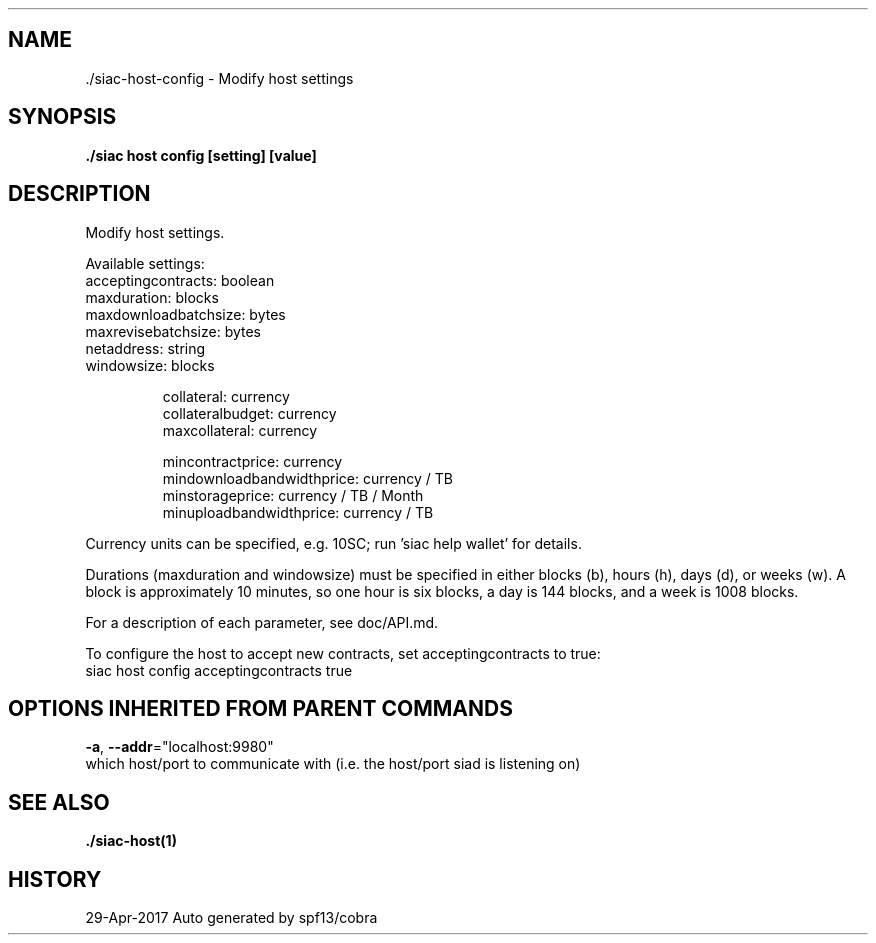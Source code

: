 .TH "./SIAC\-HOST\-CONFIG" "1" "Apr 2017" "Auto generated by spf13/cobra" "siac Manual" 
.nh
.ad l


.SH NAME
.PP
\&./siac\-\&host\-\&config \- Modify host settings


.SH SYNOPSIS
.PP
\fB\&./siac host config [setting] [value]\fP


.SH DESCRIPTION
.PP
Modify host settings.

.PP
Available settings:
     acceptingcontracts:   boolean
     maxduration:          blocks
     maxdownloadbatchsize: bytes
     maxrevisebatchsize:   bytes
     netaddress:           string
     windowsize:           blocks

.PP
.RS

.nf
 collateral:       currency
 collateralbudget: currency
 maxcollateral:    currency

 mincontractprice:          currency
 mindownloadbandwidthprice: currency / TB
 minstorageprice:           currency / TB / Month
 minuploadbandwidthprice:   currency / TB

.fi
.RE

.PP
Currency units can be specified, e.g. 10SC; run 'siac help wallet' for details.

.PP
Durations (maxduration and windowsize) must be specified in either blocks (b),
hours (h), days (d), or weeks (w). A block is approximately 10 minutes, so one
hour is six blocks, a day is 144 blocks, and a week is 1008 blocks.

.PP
For a description of each parameter, see doc/API.md.

.PP
To configure the host to accept new contracts, set acceptingcontracts to true:
    siac host config acceptingcontracts true


.SH OPTIONS INHERITED FROM PARENT COMMANDS
.PP
\fB\-a\fP, \fB\-\-addr\fP="localhost:9980"
    which host/port to communicate with (i.e. the host/port siad is listening on)


.SH SEE ALSO
.PP
\fB\&./siac\-\&host(1)\fP


.SH HISTORY
.PP
29\-Apr\-2017 Auto generated by spf13/cobra

